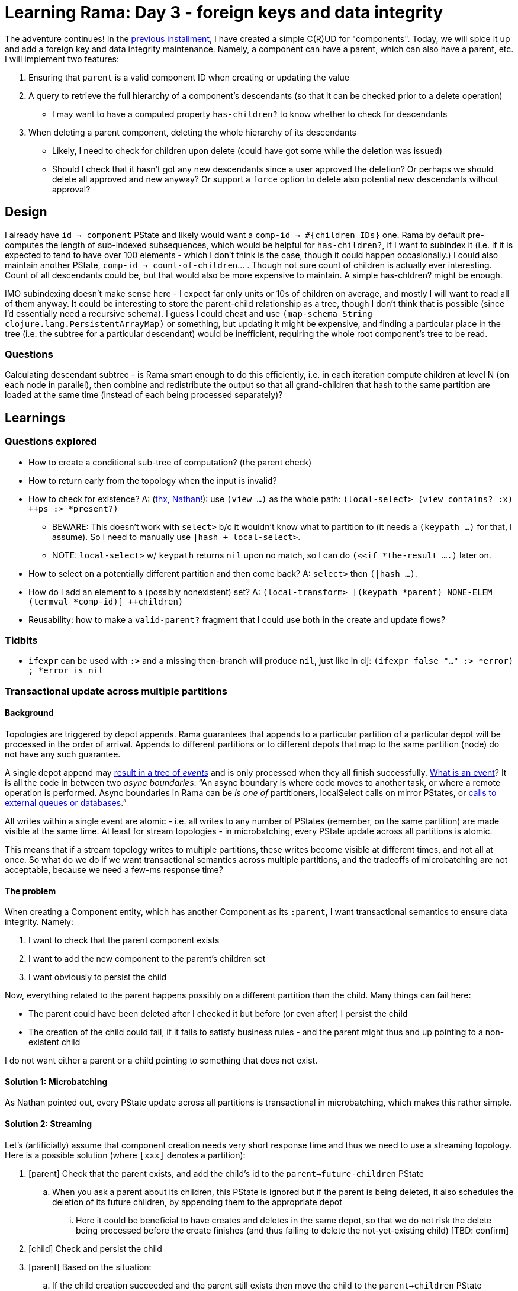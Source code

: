 = Learning Rama: Day 3 - foreign keys and data integrity

The adventure continues! In the xref:./day2.adoc[previous installment], I have created a simple C\(R)UD for "components". Today, we will spice it up and add a foreign key and data integrity maintenance. Namely, a component can have a parent, which can also have a parent, etc. I will implement two features:

. Ensuring that `parent` is a valid component ID when creating or updating the value
. A query to retrieve the full hierarchy of a component's descendants (so that it can be checked prior to a delete operation)
 * I may want to have a computed property `has-children?` to know whether to check for descendants
. When deleting a parent component, deleting the whole hierarchy of its descendants
 * Likely, I need to check for children upon delete (could have got some while the deletion was issued)
 * Should I check that it hasn't got any new descendants since a user approved the deletion? Or perhaps we should delete all approved and new anyway? Or support a `force` option to delete also potential new descendants without approval?

== Design

I already have `id -> component` PState and likely would want a `comp-id -> #{children IDs}` one. Rama by default pre-computes the length of sub-indexed subsequences, which would be helpful for `has-children?`, if I want to subindex it (i.e. if it is expected to tend to have over 100 elements - which I don't think is the case, though it could happen occasionally.) I could also maintain another PState, `comp-id -> count-of-children`... . Though not sure count of children is actually ever interesting. Count of all descendants could be, but that would also be more expensive to maintain. A simple has-chldren? might be enough.

IMO subindexing doesn't make sense here - I expect far only units or 10s of children on average, and mostly I will want to read all of them anyway. It could be interesting to store the parent-child relationship as a tree, though I don't think that is possible (since I'd essentially need a recursive schema). I guess I could cheat and use `(map-schema String clojure.lang.PersistentArrayMap)` or something, but updating it might be expensive, and finding a particular place in the tree (i.e. the subtree for a particular descendant) would be inefficient, requiring the whole root component's tree to be read.

=== Questions

Calculating descendant subtree - is Rama smart enough to do this efficiently, i.e. in each iteration compute children at level N (on each node in parallel), then combine and redistribute the output so that all grand-children that hash to the same partition are loaded at the same time (instead of each being processed separately)?

== Learnings

=== Questions explored

* How to create a conditional sub-tree of computation? (the parent check)
* How to return early from the topology when the input is invalid?
* How to check for existence? A: (https://clojurians.slack.com/archives/C05N2M7R6DB/p1709681282921649?thread_ts=1709673534.904289&cid=C05N2M7R6DB[thx, Nathan!]): use `(view ...)` as the whole path: `(local-select> (view contains? :x) ++ps :> *present?)`
** BEWARE: This doesn't work with `select>` b/c it wouldn't know what to partition to (it needs a `(keypath ...)` for that, I assume). So I need to manually use `|hash + local-select>`.
** NOTE: `local-select>` w/ `keypath` returns `nil` upon no match, so I can do `(<<if *the-result ....)` later on.
* How to select on a potentially different partition and then come back? A: `select>` then `(|hash ...)`.
* How do I add an element to a (possibly nonexistent) set? A: `(local-transform> [(keypath *parent) NONE-ELEM (termval *comp-id)] ++children)`
* Reusability: how to make a `valid-parent?` fragment that I could use both in the create and update flows?

=== Tidbits

* `ifexpr` can be used with `:>` and a missing then-branch will produce `nil`, just like in clj: `(ifexpr false "..." :> *error) ; *error is nil`

=== Transactional update across multiple partitions

==== Background

Topologies are triggered by depot appends. Rama guarantees that appends to a particular partition of a particular depot will be processed in the order of arrival. Appends to different partitions or to different depots that map to the same partition (node) do not have any such guarantee.

A single depot append may link:pass:[https://redplanetlabs.com/docs/~/stream.html#_operation][result in a tree of _events_] and is only processed when they all finish successfully. link:pass:[https://redplanetlabs.com/docs/~/intermediate-dataflow.html#_yieldifovertime][What is an event]? It is all the code in between two _async boundaries_: "`An async boundary is where code moves to another task, or where a remote operation is performed. Async boundaries in Rama [.line-through]#can be# _is one of_ partitioners, localSelect calls on mirror PStates, or https://redplanetlabs.com/docs/~/integrating.html[calls to external queues or databases].`"

All writes within a single event are atomic - i.e. all writes to any number of PStates (remember, on the same partition) are made visible at the same time. At least for stream topologies - in microbatching, every PState update across all partitions is atomic.

This means that if a stream topology writes to multiple partitions, these writes become visible at different times, and not all at once. So what do we do if we want transactional semantics across multiple partitions, and the tradeoffs of microbatching are not acceptable, because we need a few-ms response time?

==== The problem

When creating a Component entity, which has another Component as its `:parent`, I want transactional semantics to ensure data integrity. Namely:

. I want to check that the parent component exists
. I want to add the new component to the parent's children set
. I want obviously to persist the child

Now, everything related to the parent happens possibly on a different partition than the child. Many things can fail here:

* The parent could have been deleted after I checked it but before (or even after) I persist the child
* The creation of the child could fail, if it fails to satisfy business rules - and the parent might thus and up pointing to a non-existent child

I do not want either a parent or a child pointing to something that does not exist.

==== Solution 1: Microbatching

As Nathan pointed out, every PState update across all partitions is transactional in microbatching, which makes this rather simple.

==== Solution 2: Streaming

Let's (artificially) assume that component creation needs very short response time and thus we need to use a streaming topology. Here is a possible solution (where `[xxx]` denotes a partition):

. [parent] Check that the parent exists, and add the child's id to the `parent->future-children` PState
.. When you ask a parent about its children, this PState is ignored but if the parent is being deleted, it also schedules the deletion of its future children, by appending them to the appropriate depot
... Here it could be beneficial to have creates and deletes in the same depot, so that we do not risk the delete being processed before the create finishes (and thus failing to delete the not-yet-existing child) [TBD: confirm]
. [child] Check and persist the child
. [parent] Based on the situation:
.. If the child creation succeeded and the parent still exists then move the child to the `parent->children` PState
... Here we have a tiny moment where a child exists but its parent doesn't show it yet, but that's OK, the eventual consistency here is not a problem for me
... If the parent has been deleted in the meantime, then a removal of the child is already scheduled. The child may appear to some clients for a brief moment.
.. If the child creation failed, remove the child from the `parent->future-children` PState

==== Open questions

How to test different "interleavings" of events, to make sure I never get into a state that would violate data integrity? RPL has a fascinating blog https://blog.redplanetlabs.com/2023/10/24/how-rama-is-tested-a-primer-on-testing-distributed-systems/[post about testing concurrent systems] but it is not clear to me whether/how I could leverage that for my tests.

=== foreign-append! returns after topologies finish, even if they move to other partitions

The `foreign-append!` docstring reads "`waits for data to be appended and replicated to depot partition and for all colocated stream topologies to finish processing it`", which I misunderstood as "the processing on the local partition". But as https://clojurians.slack.com/archives/C05N2M7R6DB/p1709591831009549?thread_ts=1709591725.773629&cid=C05N2M7R6DB[Nathan kindly explained], the append call only returns after the topology has completely finished, even if it is using partitioners or doing mirror calls.

=== From the docs

==== Dataflow lang in clj

[quote]
____
Dataflow code consists of a sequence of "segments", analogous to a "form" in Clojure (since Rama dataflow is still Clojure, segments are also technically forms). A segment consists of an _operation_, _input fields_, and any number of "_output declarations_". An "output declaration" begins with an "output stream" followed by an optional "anchor" and any number of "variables" to bind for emits to that stream. Here are some examples of segments:

[source,clojure]
----
(+ 1 2 3 :> *sum) ; output 6 into the default stream as *sum

;; output streams :>, :a>, and :b>
(bar :a> <aaa> *v1 *v2 ; emit 2 fields to the stream a, anchor aaa
:b> <anchor-b> *v2 ; emit a filed, anchor anchor-b
:> *a) ; emit a field to the default stream

(println "Hello") ; 0 output declarations
----
____

> A "variable" is a symbol beginning with `*`, `%`, or `pass:[$$]`. * signifies a value, % signifies an anonymous operation, and pass:[$$] signifies a PState.